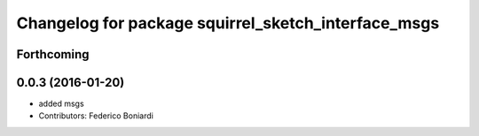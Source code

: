 ^^^^^^^^^^^^^^^^^^^^^^^^^^^^^^^^^^^^^^^^^^^^^^^^^^^^
Changelog for package squirrel_sketch_interface_msgs
^^^^^^^^^^^^^^^^^^^^^^^^^^^^^^^^^^^^^^^^^^^^^^^^^^^^

Forthcoming
-----------

0.0.3 (2016-01-20)
------------------
* added msgs
* Contributors: Federico Boniardi
